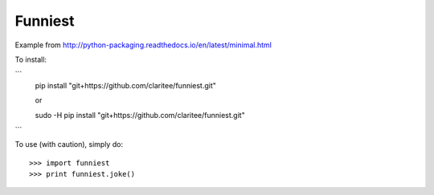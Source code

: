Funniest
--------

Example from http://python-packaging.readthedocs.io/en/latest/minimal.html

To install:

```
   pip install "git+https://github.com/claritee/funniest.git"

   or

   sudo -H pip install "git+https://github.com/claritee/funniest.git"
```

To use (with caution), simply do::

    >>> import funniest
    >>> print funniest.joke()